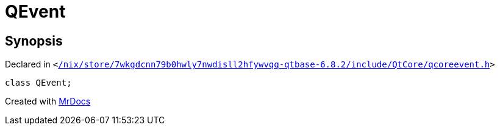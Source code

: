 [#QEvent]
= QEvent
:relfileprefix: 
:mrdocs:


== Synopsis

Declared in `&lt;https://github.com/PrismLauncher/PrismLauncher/blob/develop/launcher//nix/store/7wkgdcnn79b0hwly7nwdisll2hfywvqq-qtbase-6.8.2/include/QtCore/qcoreevent.h#L44[&sol;nix&sol;store&sol;7wkgdcnn79b0hwly7nwdisll2hfywvqq&hyphen;qtbase&hyphen;6&period;8&period;2&sol;include&sol;QtCore&sol;qcoreevent&period;h]&gt;`

[source,cpp,subs="verbatim,replacements,macros,-callouts"]
----
class QEvent;
----






[.small]#Created with https://www.mrdocs.com[MrDocs]#
